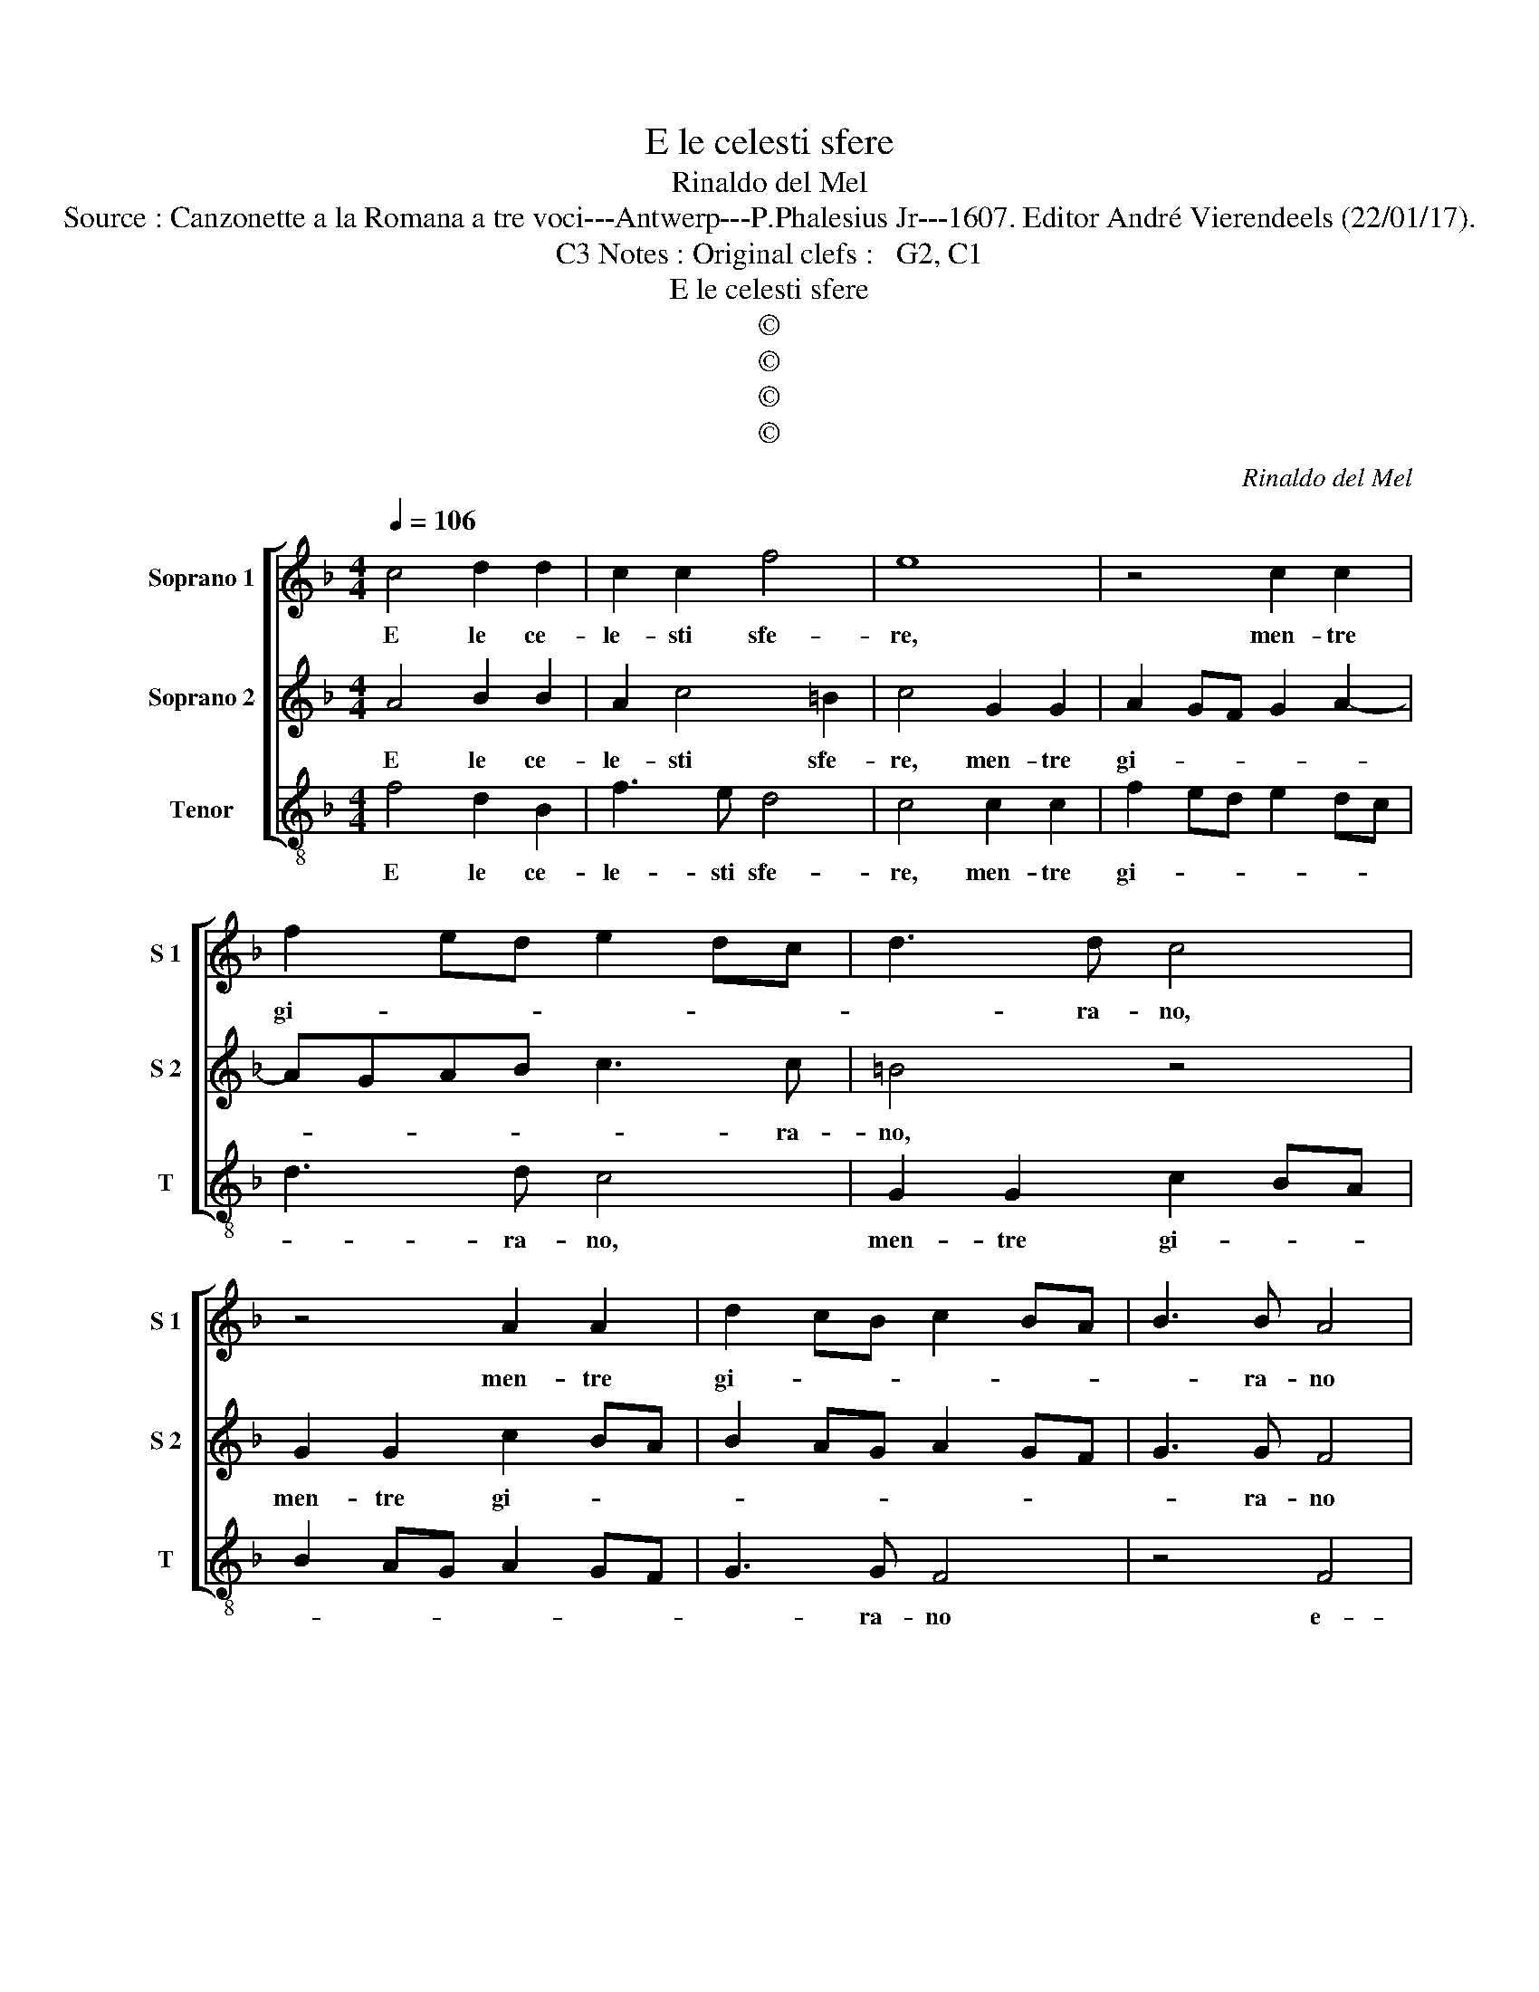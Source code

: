 X:1
T:E le celesti sfere
T:Rinaldo del Mel
T:Source : Canzonette a la Romana a tre voci---Antwerp---P.Phalesius Jr---1607. Editor André Vierendeels (22/01/17).
T:Notes : Original clefs :   G2, C1, C3                      
T:E le celesti sfere
T:©
T:©
T:©
T:©
C:Rinaldo del Mel
Z:©
%%score [ 1 2 3 ]
L:1/8
Q:1/4=106
M:4/4
K:F
V:1 treble nm="Soprano 1" snm="S 1"
V:2 treble nm="Soprano 2" snm="S 2"
V:3 treble-8 nm="Tenor" snm="T"
V:1
 c4 d2 d2 | c2 c2 f4 | e8 | z4 c2 c2 | f2 ed e2 dc | d3 d c4 | z4 A2 A2 | d2 cB c2 BA | B3 B A4 | %9
w: E le ce-|le- sti sfe-|re,|men- tre|gi- * * * * *|* ra- no,|men- tre|gi- * * * * *|* ra- no|
 z2 c4 d2- | d2 d2 c2 c2 | B4 A2 A2 | A2 A2 B2 B2 | c4 d4 | c4 B4 | A2 GF G4 | F8 :: c6 A2 | %18
w: e- ter-|* no'i lor splen-|do- re, e|mo- stran l'al- te|pom- pe'i|chiar' ho-|no- * * *|ri,|spi- ran|
 d4 Bcde | f2 f2 e4 | d8 | z4 f4- | f2 e2 e4- | e2 dc d4- | d4 ^c4 | z4 d4- | d2 c2 c4- | %27
w: dol- ci _ _ _|_ con- cen-|ti,|ne'i|_ dis- cor-|* di lor mo-|* ti,|ne'i|_ dis- cor-|
 c2 BA B4- | B2 A2 A4- | A2 GF G4 | A4 z2 ^c2 | d2 ^cc d2 e2 | f3 e d3 c | B4 A4 | G8 | A8 :| %36
w: * di do- lor|_ _ mo-||ti, hor|pe- sti'hor- pre- sti, hor|len- * * *||ti.|_|
V:2
 A4 B2 B2 | A2 c4 =B2 | c4 G2 G2 | A2 GF G2 A2- | AGAB c3 c | =B4 z4 | G2 G2 c2 BA | B2 AG A2 GF | %8
w: E le ce-|le- sti sfe-|re, men- tre|gi- * * * *|* * * * * ra-|no,|men- tre gi- * *||
 G3 G F4 | z2 E2 F4 | D2 B4 A2 | G4 ^F2 F2 | ^F2 F2 G2 B2 | A4 B4 | A2 G2 F4- | F2 ED E4 | F8 :: %17
w: * ra- no|e- ter-|no'i lor splen-|do- re, e|mo- stran l'al- te|pom- pe'i|chiar' ho- no-||ri,|
 z4 A4- | A2 A2 B4 | A2 d4 ^c2 | d4 B4- | B2 A2 A4- | A2 GF G4 | D8 | z4 G4- | G2 F2 F4- | %26
w: spi-|* ran dol-|ci con- cen-|ti, ne'i|_ dis- cor-|* di lor mo-||ne'i|_ dis- cor-|
 F2 ED E4 | D8 | F6 E2 | E2 DC D4 | E4 z2 E2 | F2 EE F2 G2 | A3 G F3 E | D3 E F4- | F2 ED E4 | %35
w: * di lor mo-|ti,|ne'i dis-|cor do lor mo-|ti hor|pre- sti'hor pre- sti, hor|len- * * *|||
 F8 :| %36
w: ti|
V:3
 f4 d2 B2 | f3 e d4 | c4 c2 c2 | f2 ed e2 dc | d3 d c4 | G2 G2 c2 BA | B2 AG A2 GF | G3 G F4 | %8
w: E le ce-|le- sti sfe-|re, men- tre|gi- * * * * *|* ra- no,|men- tre gi- * *||* ra- no|
 z4 F4 | c4 A2 B2- | Bcde f2 f2 | g4 d2 d2 | d2 d2 g2 g2 | f4 B4 | c4 d4 | c8 | F8 :: z4 f4- | %18
w: e-|ter- no'i lor|_ _ _ _ _ splen-|do- re, e|mo- stran l'al- te|pom- pe'i|chiar' ho-|no-|ri,|Spi-|
 f2 d2 g4 | f2 d2 A4 | d8- | d8 | z4 g4- | g2 f2 f4- | f2 ed e4 | d8 | z8 | z4 d4- | d2 c2 c4- | %29
w: * ran dol-|ci con- cen-|ti,|_|ne'i|_ dis- cor-|* di lor mo-|ti,||ne'i|_ dis- cor|
 c2 BA B4 | A4 z2 A2 | d2 AA d2 c2 | F8 | G4 A4 | B4 c4 | F8 :| %36
w: _ di lor mo-|ti, hor|pre- sti'hor pres- ti hor|len-|||ti.|

